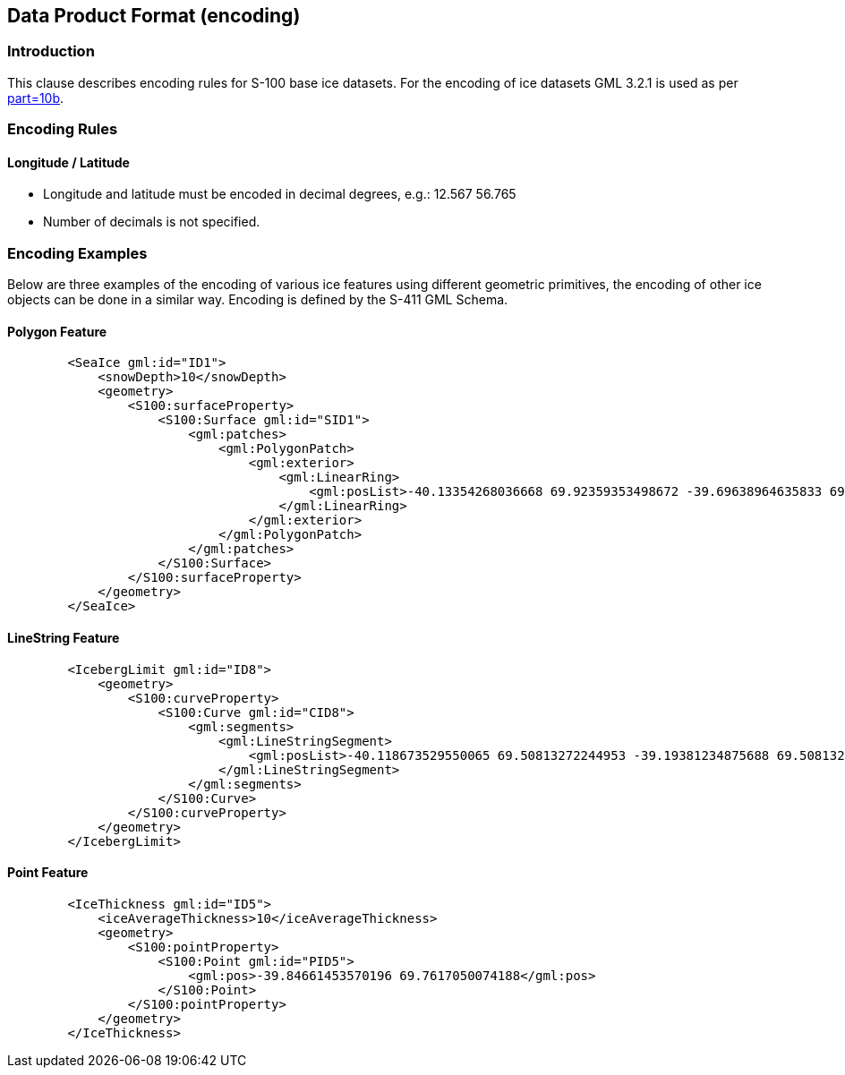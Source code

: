 
[[sec-data-product-format-encoding]]
== Data Product Format (encoding)

=== Introduction

This clause describes encoding rules for S-100 base ice datasets. For the encoding of ice datasets GML 3.2.1 is used as per <<iho-s100,part=10b>>.

=== Encoding Rules

==== Longitude / Latitude

* Longitude and latitude must be encoded in decimal degrees, e.g.: 12.567 56.765
* Number of decimals is not specified.

=== Encoding Examples

Below are three examples of the encoding of various ice features using different geometric
primitives, the encoding of other ice objects can be done in a similar way. Encoding is defined by the S-411 GML Schema.

==== Polygon Feature
[source,xml]
----
        <SeaIce gml:id="ID1">
            <snowDepth>10</snowDepth>
            <geometry>
                <S100:surfaceProperty>
                    <S100:Surface gml:id="SID1">
                        <gml:patches>
                            <gml:PolygonPatch>
                                <gml:exterior>
                                    <gml:LinearRing>
                                        <gml:posList>-40.13354268036668 69.92359353498672 -39.69638964635833 69.92155176448463 -39.723154117828216 69.82433805372922 -40.148411831183296 69.82638929895934 -40.13354268036668 69.92359353498672</gml:posList>
                                    </gml:LinearRing>
                                </gml:exterior>
                            </gml:PolygonPatch>
                        </gml:patches>
                    </S100:Surface>
                </S100:surfaceProperty>
            </geometry>
        </SeaIce>
----

==== LineString Feature
[source,xml]
----
        <IcebergLimit gml:id="ID8">
            <geometry>
                <S100:curveProperty>
                    <S100:Curve gml:id="CID8">
                        <gml:segments>
                            <gml:LineStringSegment>
                                <gml:posList>-40.118673529550065 69.50813272244953 -39.19381234875688 69.50813272244953</gml:posList>
                            </gml:LineStringSegment>
                        </gml:segments>
                    </S100:Curve>
                </S100:curveProperty>
            </geometry>
        </IcebergLimit>
----

==== Point Feature
[source,xml]
----
        <IceThickness gml:id="ID5">
            <iceAverageThickness>10</iceAverageThickness>
            <geometry>
                <S100:pointProperty>
                    <S100:Point gml:id="PID5">
                        <gml:pos>-39.84661453570196 69.7617050074188</gml:pos>
                    </S100:Point>
                </S100:pointProperty>
            </geometry>
        </IceThickness>
----
